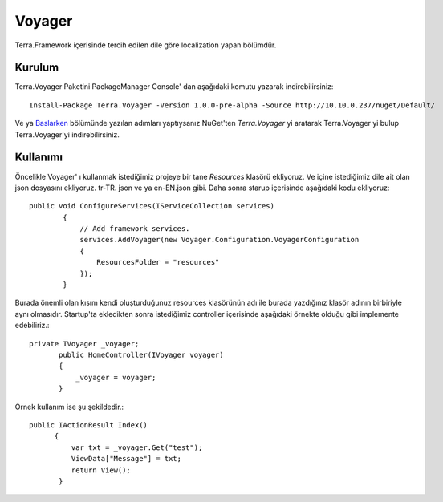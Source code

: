 Voyager
========

Terra.Framework içerisinde tercih edilen dile göre localization yapan bölümdür.

Kurulum
--------

Terra.Voyager Paketini PackageManager Console' dan aşağıdaki komutu yazarak indirebilirsiniz::

    Install-Package Terra.Voyager -Version 1.0.0-pre-alpha -Source http://10.10.0.237/nuget/Default/
    
Ve ya Baslarken_ bölümünde yazılan adımları yaptıysanız NuGet'ten *Terra.Voyager* yi aratarak Terra.Voyager yi bulup Terra.Voyager'yi indirebilirsiniz.

.. _Baslarken: http://terradoc.readthedocs.io/en/latest/Baslarken.html


    
Kullanımı
---------

Öncelikle Voyager' ı kullanmak istediğimiz projeye bir tane *Resources* klasörü ekliyoruz. Ve içine istediğimiz dile ait olan json dosyasını ekliyoruz.  tr-TR. json ve ya en-EN.json gibi.
Daha sonra starup içerisinde aşağıdaki kodu ekliyoruz::
    public void ConfigureServices(IServiceCollection services)
            {
                // Add framework services.
                services.AddVoyager(new Voyager.Configuration.VoyagerConfiguration
                {
                    ResourcesFolder = "resources"
                });
            }
            
Burada önemli olan kısım kendi oluşturduğunuz resources klasörünün adı ile burada yazdığınız klasör adının birbiriyle aynı olmasıdır. Startup'ta ekledikten sonra istediğimiz controller içerisinde aşağıdaki örnekte olduğu gibi implemente edebiliriz.::

    private IVoyager _voyager;
           public HomeController(IVoyager voyager)
           {
               _voyager = voyager;
           }
           
Örnek kullanım ise şu şekildedir.::

    public IActionResult Index()
          {
              var txt = _voyager.Get("test");
              ViewData["Message"] = txt;
              return View();
           }

 


